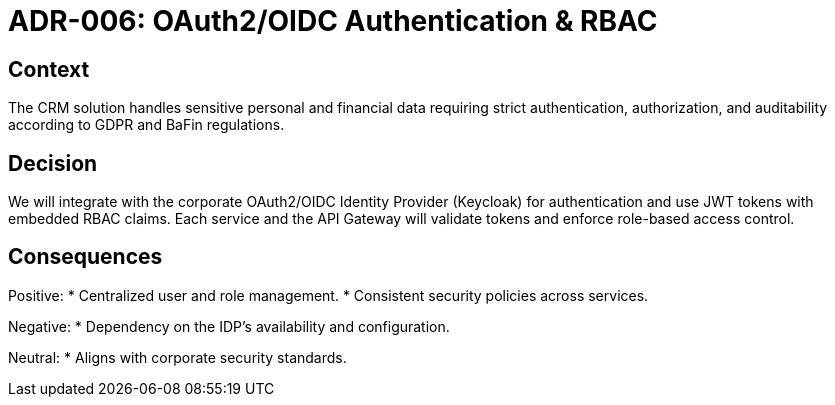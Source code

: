 = ADR-006: OAuth2/OIDC Authentication & RBAC

== Context
The CRM solution handles sensitive personal and financial data requiring strict authentication, authorization, and auditability according to GDPR and BaFin regulations.

== Decision
We will integrate with the corporate OAuth2/OIDC Identity Provider (Keycloak) for authentication and use JWT tokens with embedded RBAC claims. Each service and the API Gateway will validate tokens and enforce role-based access control.

== Consequences
Positive:
* Centralized user and role management.
* Consistent security policies across services.

Negative:
* Dependency on the IDP’s availability and configuration.

Neutral:
* Aligns with corporate security standards.
